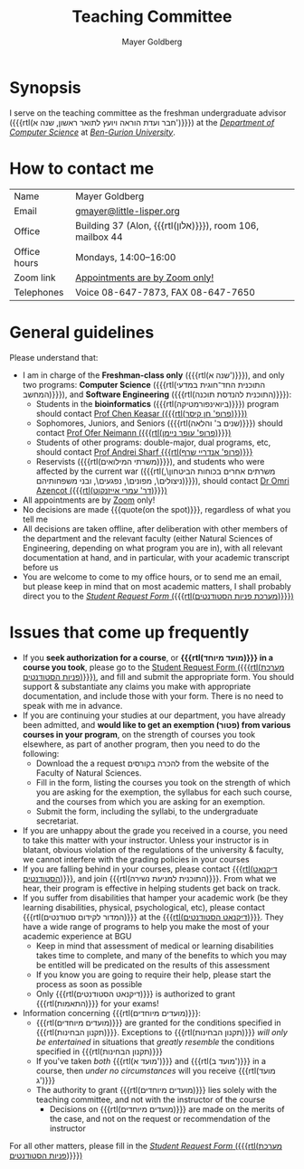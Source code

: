 #+title: Teaching Committee
#+author: Mayer Goldberg
#+email: gmayer@little-lisper.org
#+options: creator:nil, toc:nil
#+keywords: Mayer Goldberg, Teaching Committee, Department of Computer Science, Ben-Gurion University, israel

* Synopsis

I serve on the teaching committee as the freshman undergraduate advisor ({{{rtl(חבר ועדת הוראה ויועץ לתואר ראשון, שנה א')}}}) at the [[Http://www.cs.bgu.ac.il/][/Department of Computer Science/]] at [[http://www.bgu.ac.il/][/Ben-Gurion University/]]. 

* How to contact me

| Name         | Mayer Goldberg                                          |
| Email        | [[mailto:gmayer@little-lisper.org][gmayer@little-lisper.org]]                                |
| Office       | Building 37 (Alon, {{{rtl(אלון)}}}), room 106, mailbox 44 |
| Office hours | Mondays, 14:00--16:00                                   |
| Zoom link    | [[https://us02web.zoom.us/j/86309317409?pwd=jHoMQ3Ec3xE35eLLPF5tuagZl7Swsm.1][Appointments are by Zoom only!]]                          |
| Telephones   | Voice 08-647-7873, FAX 08-647-7650                      |

* General guidelines

Please understand that:
- I am in charge of the *Freshman-class only* ({{{rtl(שנה א')}}}), and only two programs: *Computer Science* ({{{rtl(התוכנית החד־חוגית במדעי המחשב)}}}), and *Software Engineering* ({{{rtl(התוכנית להנדסת תוכנה)}}}):
  - Students in the *bioinformatics* ({{{rtl(ביואינפורמטיקה)}}}) program should contact [[https://www.cs.bgu.ac.il/~keasar/][Prof Chen Keasar ({{{rtl(פרופ' חן קיסר)}}})]]
  - Sophomores, Juniors, and Seniors ({{{rtl(שנים ב' והלאה)}}}) should contact [[https://www.cs.bgu.ac.il/~neimano/][Prof Ofer Neimann ({{{rtl(פרופ' עופר ניימן)}}})]]
  - Students of other programs: double-major, dual programs, etc, should contact [[https://www.cs.bgu.ac.il/~asharf/][Prof Andrei Sharf {{{rtl(פרופ' אנדריי שרף)}}}]]
  - Reservists ({{{rtl(משרתי המילואים)}}}), and students who were affected by the current war ({{{rtl(משרתים אחרים בכוחות הביטחון\, ניצולים\, מפונים\, נפגעים\, ובני משפחותיהם)}}}), should contact [[https://omriazencot.com/][Dr Omri Azencot ({{{rtl(דר' עמרי אייזנקוט)}}})]]
- All appointments are by [[https://us02web.zoom.us/j/86309317409?pwd=jHoMQ3Ec3xE35eLLPF5tuagZl7Swsm.1][Zoom]] only!
- No decisions are made {{{quote(on the spot)}}}, regardless of what you tell me
- All decisions are taken offline, after deliberation with other members of the department and the relevant faculty (either Natural Sciences of Engineering, depending on what program you are in), with all relevant documentation at hand, and in particular, with your academic transcript before us
- You are welcome to come to my office hours, or to send me an email, but please keep in mind that on most academic matters, I shall probably direct you to the [[https://cs-sr.cs.bgu.ac.il/][/Student Request Form/ ({{{rtl(מערכת פניות הסטודנטים)}}})]]

* Issues that come up frequently

- If you *seek authorization for a course*, or *{{{rtl(מועד מיוחד)}}} in a course you took*, please go to the [[https://cs-sr.cs.bgu.ac.il/][Student Request Form ({{{rtl(מערכת פניות הסטודנטים)}}})]], and fill and submit the appropriate form. You should support & substantiate any claims you make with appropriate documentation, and include those with your form. There is no need to speak with me in advance. 
- If you are continuing your studies at our department, you have already been admitted, and *would like to get an exemption (\rlm{}פטור\lrm{}) from various courses in your program*, on the strength of courses you took elsewhere, as part of another program, then you need to do the following:
  - Download the a request \rlm{}להכרה בקורסים\lrm{} from the website of the Faculty of Natural Sciences.
  - Fill in the form, listing the courses you took on the strength of which you are asking for the exemption, the syllabus for each such course, and the courses from which you are asking for an exemption.
  - Submit the form, including the syllabi, to the undergraduate secretariat.
- If you are unhappy about the grade you received in a course, you need to take this matter with your instructor. Unless your instructor is in blatant, obvious violation of the regulations of the university & faculty, we cannot interfere with the grading policies in your courses
- If you are falling behind in your courses, please contact  [[http://in.bgu.ac.il/Dekanat/Pages/default.aspx][{{{rtl(דיקנאט הסטודנטים)}}}]], and join {{{rtl(התוכנית למניעת נשירה)}}}. From what we hear, their program is effective in helping students get back on track.
- If you suffer from disabilities that hamper your academic work (be they learning disabilities, physical, psychological, etc), please contact {{{rtl(המדור לקידום סטודנטים)}}} at the [[http://in.bgu.ac.il/Dekanat/Pages/default.aspx][{{{rtl(דיקנאט הסטודנטים)}}}]]. They have a wide range of programs to help you make the most of your academic experience at BGU
  - Keep in mind that assessment of medical or learning disabilities takes time to complete, and many of the benefits to which you may be entitled will be predicated on the results of this assessment
  - If you know you are going to require their help, please start the process as soon as possible
  - Only {{{rtl(דיקנאט הסטודנטים)}}} is authorized to grant {{{rtl(התאמות)}}} for your exams!
- Information concerning {{{rtl(מועדים מיוחדים)}}}:
  - {{{rtl(מועדים מיוחדים)}}} are granted for the conditions specified in {{{rtl(תקנון הבחינות)}}}. Exceptions to {{{rtl(תקנון הבחינות)}}} /will only be entertained/ in situations that /greatly resemble/ the conditions specified in {{{rtl(תקנון הבחינות)}}}
  - If you've taken /both/ {{{rtl(מועד א')}}} and {{{rtl(מועד ב')}}} in a course, then /under no circumstances/ will you receive {{{rtl(מועד ג')}}}
  - The authority to grant {{{rtl(מועדים מיוחדים)}}} lies solely with the teaching committee, and not with the instructor of the course
    - Decisions on {{{rtl(מועדים מיוחדים)}}} are made on the merits of the case, and not on the request or recommendation of the instructor

For all other matters, please fill in the [[https://cs-sr.cs.bgu.ac.il/][/Student Request Form/ ({{{rtl(מערכת פניות הסטודנטים)}}})]]


